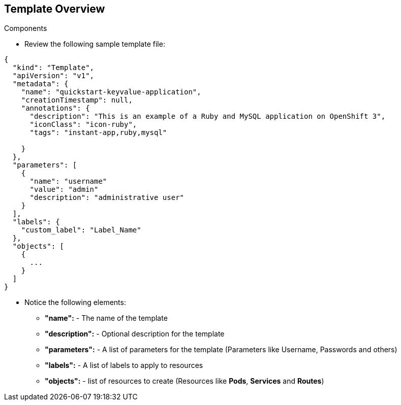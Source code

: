 == Template Overview
:noaudio:

.Components

* Review the following sample template file:

[source,json]
----
{
  "kind": "Template",
  "apiVersion": "v1",
  "metadata": {
    "name": "quickstart-keyvalue-application",
    "creationTimestamp": null,
    "annotations": {
      "description": "This is an example of a Ruby and MySQL application on OpenShift 3",
      "iconClass": "icon-ruby",
      "tags": "instant-app,ruby,mysql"

    }
  },
  "parameters": [
    {
      "name": "username"
      "value": "admin"
      "description": "administrative user"
    }
  ],
  "labels": {
    "custom_label": "Label_Name"
  },
  "objects": [
    {
      ...
    }
  ]
}

----

* Notice the following elements:
** *"name":* - The name of the template
** *"description":* - Optional description for the template
** *"parameters":* - A list of parameters for the template (Parameters like Username, Passwords and others)
** *"labels":* - A list of labels to apply to resources
** *"objects":* - list of resources to create (Resources like *Pods*, *Services* and *Routes*)


ifdef::showScript[]

=== Transcript

* Place narrator script here

endif::showScript[]


